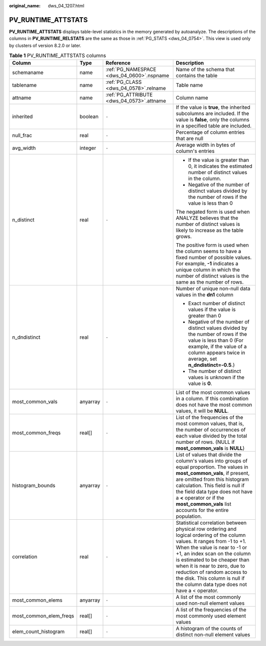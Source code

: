 :original_name: dws_04_1207.html

.. _dws_04_1207:

PV_RUNTIME_ATTSTATS
===================

**PV_RUNTIME_ATTSTATS** displays table-level statistics in the memory generated by autoanalyze. The descriptions of the columns in **PV_RUNTIME_RELSTATS** are the same as those in :ref:`PG_STATS <dws_04_0754>`. This view is used only by clusters of version 8.2.0 or later.

.. table:: **Table 1** PV_RUNTIME_ATTSTATS columns

   +------------------------+-----------------+-------------------------------------------+---------------------------------------------------------------------------------------------------------------------------------------------------------------------------------------------------------------------------------------------------------------------------------------------------------------------------------------------------------------------------+
   | Column                 | Type            | Reference                                 | Description                                                                                                                                                                                                                                                                                                                                                               |
   +========================+=================+===========================================+===========================================================================================================================================================================================================================================================================================================================================================================+
   | schemaname             | name            | :ref:`PG_NAMESPACE <dws_04_0600>`.nspname | Name of the schema that contains the table                                                                                                                                                                                                                                                                                                                                |
   +------------------------+-----------------+-------------------------------------------+---------------------------------------------------------------------------------------------------------------------------------------------------------------------------------------------------------------------------------------------------------------------------------------------------------------------------------------------------------------------------+
   | tablename              | name            | :ref:`PG_CLASS <dws_04_0578>`.relname     | Table name                                                                                                                                                                                                                                                                                                                                                                |
   +------------------------+-----------------+-------------------------------------------+---------------------------------------------------------------------------------------------------------------------------------------------------------------------------------------------------------------------------------------------------------------------------------------------------------------------------------------------------------------------------+
   | attname                | name            | :ref:`PG_ATTRIBUTE <dws_04_0573>`.attname | Column name                                                                                                                                                                                                                                                                                                                                                               |
   +------------------------+-----------------+-------------------------------------------+---------------------------------------------------------------------------------------------------------------------------------------------------------------------------------------------------------------------------------------------------------------------------------------------------------------------------------------------------------------------------+
   | inherited              | boolean         | ``-``                                     | If the value is **true**, the inherited subcolumns are included. If the value is **false**, only the columns in a specified table are included.                                                                                                                                                                                                                           |
   +------------------------+-----------------+-------------------------------------------+---------------------------------------------------------------------------------------------------------------------------------------------------------------------------------------------------------------------------------------------------------------------------------------------------------------------------------------------------------------------------+
   | null_frac              | real            | ``-``                                     | Percentage of column entries that are null                                                                                                                                                                                                                                                                                                                                |
   +------------------------+-----------------+-------------------------------------------+---------------------------------------------------------------------------------------------------------------------------------------------------------------------------------------------------------------------------------------------------------------------------------------------------------------------------------------------------------------------------+
   | avg_width              | integer         | ``-``                                     | Average width in bytes of column's entries                                                                                                                                                                                                                                                                                                                                |
   +------------------------+-----------------+-------------------------------------------+---------------------------------------------------------------------------------------------------------------------------------------------------------------------------------------------------------------------------------------------------------------------------------------------------------------------------------------------------------------------------+
   | n_distinct             | real            | ``-``                                     | -  If the value is greater than 0, it indicates the estimated number of distinct values in the column.                                                                                                                                                                                                                                                                    |
   |                        |                 |                                           | -  Negative of the number of distinct values divided by the number of rows if the value is less than 0                                                                                                                                                                                                                                                                    |
   |                        |                 |                                           |                                                                                                                                                                                                                                                                                                                                                                           |
   |                        |                 |                                           | The negated form is used when ANALYZE believes that the number of distinct values is likely to increase as the table grows.                                                                                                                                                                                                                                               |
   |                        |                 |                                           |                                                                                                                                                                                                                                                                                                                                                                           |
   |                        |                 |                                           | The positive form is used when the column seems to have a fixed number of possible values. For example, **-1** indicates a unique column in which the number of distinct values is the same as the number of rows.                                                                                                                                                        |
   +------------------------+-----------------+-------------------------------------------+---------------------------------------------------------------------------------------------------------------------------------------------------------------------------------------------------------------------------------------------------------------------------------------------------------------------------------------------------------------------------+
   | n_dndistinct           | real            | ``-``                                     | Number of unique non-null data values in the **dn1** column                                                                                                                                                                                                                                                                                                               |
   |                        |                 |                                           |                                                                                                                                                                                                                                                                                                                                                                           |
   |                        |                 |                                           | -  Exact number of distinct values if the value is greater than 0                                                                                                                                                                                                                                                                                                         |
   |                        |                 |                                           | -  Negative of the number of distinct values divided by the number of rows if the value is less than 0 (For example, if the value of a column appears twice in average, set **n_dndistinct=-0.5**.)                                                                                                                                                                       |
   |                        |                 |                                           | -  The number of distinct values is unknown if the value is **0**.                                                                                                                                                                                                                                                                                                        |
   +------------------------+-----------------+-------------------------------------------+---------------------------------------------------------------------------------------------------------------------------------------------------------------------------------------------------------------------------------------------------------------------------------------------------------------------------------------------------------------------------+
   | most_common_vals       | anyarray        | ``-``                                     | List of the most common values in a column. If this combination does not have the most common values, it will be **NULL**.                                                                                                                                                                                                                                                |
   +------------------------+-----------------+-------------------------------------------+---------------------------------------------------------------------------------------------------------------------------------------------------------------------------------------------------------------------------------------------------------------------------------------------------------------------------------------------------------------------------+
   | most_common_freqs      | real[]          | ``-``                                     | List of the frequencies of the most common values, that is, the number of occurrences of each value divided by the total number of rows. (NULL if **most_common_vals** is **NULL**)                                                                                                                                                                                       |
   +------------------------+-----------------+-------------------------------------------+---------------------------------------------------------------------------------------------------------------------------------------------------------------------------------------------------------------------------------------------------------------------------------------------------------------------------------------------------------------------------+
   | histogram_bounds       | anyarray        | ``-``                                     | List of values that divide the column's values into groups of equal proportion. The values in **most_common_vals**, if present, are omitted from this histogram calculation. This field is null if the field data type does not have a **<** operator or if the **most_common_vals** list accounts for the entire population.                                             |
   +------------------------+-----------------+-------------------------------------------+---------------------------------------------------------------------------------------------------------------------------------------------------------------------------------------------------------------------------------------------------------------------------------------------------------------------------------------------------------------------------+
   | correlation            | real            | ``-``                                     | Statistical correlation between physical row ordering and logical ordering of the column values. It ranges from -1 to +1. When the value is near to -1 or +1, an index scan on the column is estimated to be cheaper than when it is near to zero, due to reduction of random access to the disk. This column is null if the column data type does not have a < operator. |
   +------------------------+-----------------+-------------------------------------------+---------------------------------------------------------------------------------------------------------------------------------------------------------------------------------------------------------------------------------------------------------------------------------------------------------------------------------------------------------------------------+
   | most_common_elems      | anyarray        | ``-``                                     | A list of the most commonly used non-null element values                                                                                                                                                                                                                                                                                                                  |
   +------------------------+-----------------+-------------------------------------------+---------------------------------------------------------------------------------------------------------------------------------------------------------------------------------------------------------------------------------------------------------------------------------------------------------------------------------------------------------------------------+
   | most_common_elem_freqs | real[]          | ``-``                                     | A list of the frequencies of the most commonly used element values                                                                                                                                                                                                                                                                                                        |
   +------------------------+-----------------+-------------------------------------------+---------------------------------------------------------------------------------------------------------------------------------------------------------------------------------------------------------------------------------------------------------------------------------------------------------------------------------------------------------------------------+
   | elem_count_histogram   | real[]          | ``-``                                     | A histogram of the counts of distinct non-null element values                                                                                                                                                                                                                                                                                                             |
   +------------------------+-----------------+-------------------------------------------+---------------------------------------------------------------------------------------------------------------------------------------------------------------------------------------------------------------------------------------------------------------------------------------------------------------------------------------------------------------------------+

